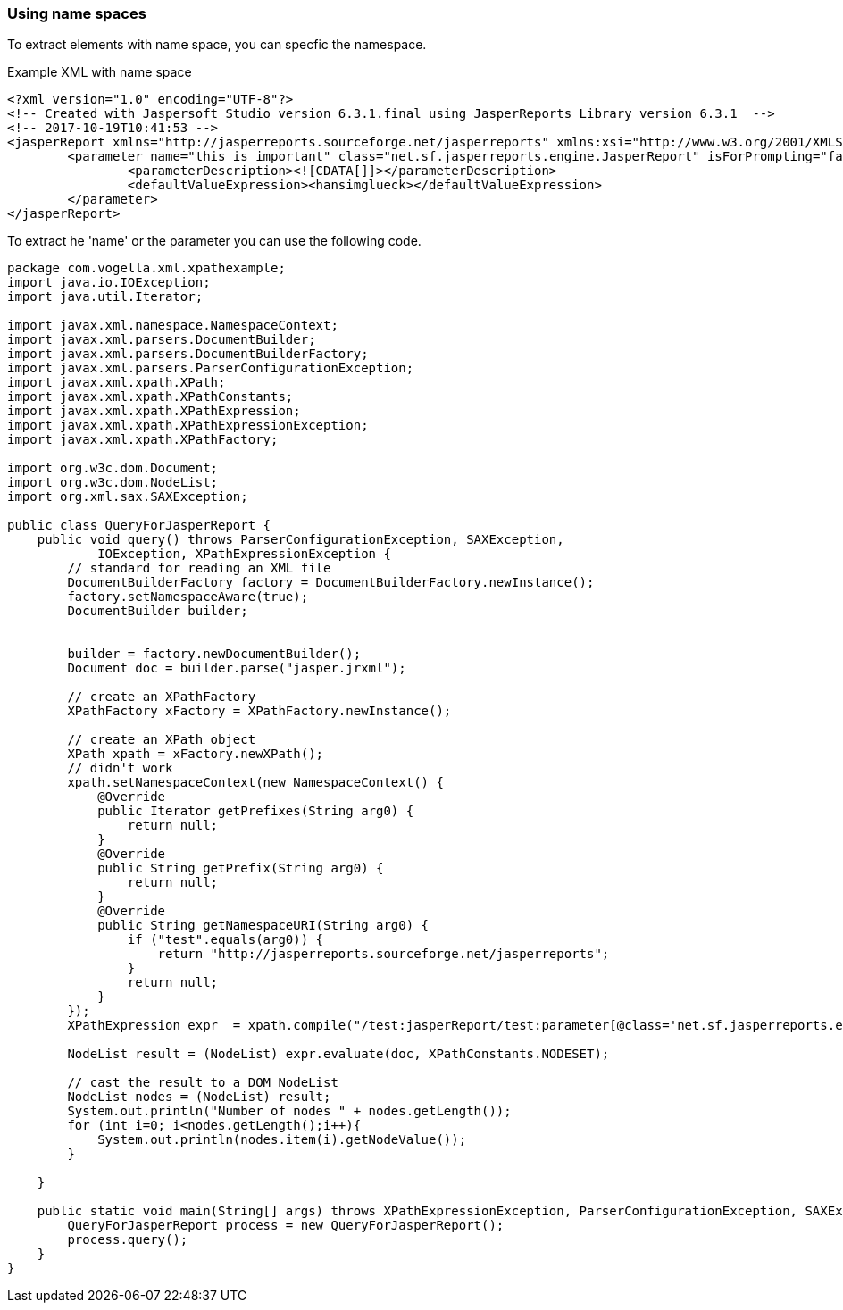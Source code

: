 === Using name spaces

To extract elements with name space, you can specfic the namespace.

Example XML with name space

[source, xml]
----
<?xml version="1.0" encoding="UTF-8"?>
<!-- Created with Jaspersoft Studio version 6.3.1.final using JasperReports Library version 6.3.1  -->
<!-- 2017-10-19T10:41:53 -->
<jasperReport xmlns="http://jasperreports.sourceforge.net/jasperreports" xmlns:xsi="http://www.w3.org/2001/XMLSchema-instance" xsi:schemaLocation="http://jasperreports.sourceforge.net/jasperreports http://jasperreports.sourceforge.net/xsd/jasperreport.xsd" name="jasper_report_template" pageWidth="595" pageHeight="842" columnWidth="510" leftMargin="50" rightMargin="35" topMargin="20" bottomMargin="20" isSummaryWithPageHeaderAndFooter="true" resourceBundle="lars" uuid="320a2909-1558-428f-9577-51dff96e3395">
	<parameter name="this is important" class="net.sf.jasperreports.engine.JasperReport" isForPrompting="false">
		<parameterDescription><![CDATA[]]></parameterDescription>
		<defaultValueExpression><hansimglueck></defaultValueExpression>
	</parameter>
</jasperReport>
----

To extract he 'name' or the parameter you can use the following code.

[source,java]
----
package com.vogella.xml.xpathexample;
import java.io.IOException;
import java.util.Iterator;

import javax.xml.namespace.NamespaceContext;
import javax.xml.parsers.DocumentBuilder;
import javax.xml.parsers.DocumentBuilderFactory;
import javax.xml.parsers.ParserConfigurationException;
import javax.xml.xpath.XPath;
import javax.xml.xpath.XPathConstants;
import javax.xml.xpath.XPathExpression;
import javax.xml.xpath.XPathExpressionException;
import javax.xml.xpath.XPathFactory;

import org.w3c.dom.Document;
import org.w3c.dom.NodeList;
import org.xml.sax.SAXException;

public class QueryForJasperReport {
    public void query() throws ParserConfigurationException, SAXException,
            IOException, XPathExpressionException {
        // standard for reading an XML file
        DocumentBuilderFactory factory = DocumentBuilderFactory.newInstance();
        factory.setNamespaceAware(true);
        DocumentBuilder builder;
        
        
        builder = factory.newDocumentBuilder();
        Document doc = builder.parse("jasper.jrxml");

        // create an XPathFactory
        XPathFactory xFactory = XPathFactory.newInstance();

        // create an XPath object
        XPath xpath = xFactory.newXPath();
        // didn't work 
        xpath.setNamespaceContext(new NamespaceContext() {
            @Override
            public Iterator getPrefixes(String arg0) {
                return null;
            }
            @Override
            public String getPrefix(String arg0) {
                return null;
            }
            @Override
            public String getNamespaceURI(String arg0) {
                if ("test".equals(arg0)) {
                    return "http://jasperreports.sourceforge.net/jasperreports";
                }
                return null;
            }
        });
        XPathExpression expr  = xpath.compile("/test:jasperReport/test:parameter[@class='net.sf.jasperreports.engine.JasperReport']/@name");
       
        NodeList result = (NodeList) expr.evaluate(doc, XPathConstants.NODESET);

        // cast the result to a DOM NodeList
        NodeList nodes = (NodeList) result;
        System.out.println("Number of nodes " + nodes.getLength());
        for (int i=0; i<nodes.getLength();i++){
            System.out.println(nodes.item(i).getNodeValue());
        }

    }

    public static void main(String[] args) throws XPathExpressionException, ParserConfigurationException, SAXException, IOException {
        QueryForJasperReport process = new QueryForJasperReport();
        process.query();
    }
}
----


